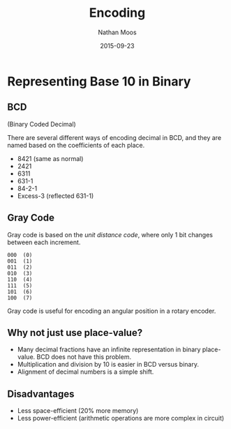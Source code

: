 #+TITLE: Encoding
#+AUTHOR: Nathan Moos
#+DATE: 2015-09-23

* Representing Base 10 in Binary

** BCD

(Binary Coded Decimal)

There are several different ways of encoding decimal in BCD, and they
are named based on the coefficients of each place.
- 8421 (same as normal)
- 2421
- 6311
- 631-1
- 84-2-1
- Excess-3 (reflected 631-1)

** Gray Code

Gray code is based on the /unit distance code/, where only 1 bit changes
between each increment. 

#+BEGIN_SRC
  000  (0)
  001  (1)
  011  (2)
  010  (3)
  110  (4)
  111  (5)
  101  (6)
  100  (7)
#+END_SRC

Gray code is useful for encoding an angular position in a rotary encoder.

** Why not just use place-value?

- Many decimal fractions have an infinite representation in binary place-value.
  BCD does not have this problem.
- Multiplication and division by 10 is easier in BCD versus binary.
- Alignment of decimal numbers is a simple shift.

** Disadvantages

- Less space-efficient (20% more memory)
- Less power-efficient (arithmetic operations are more complex in circuit)
